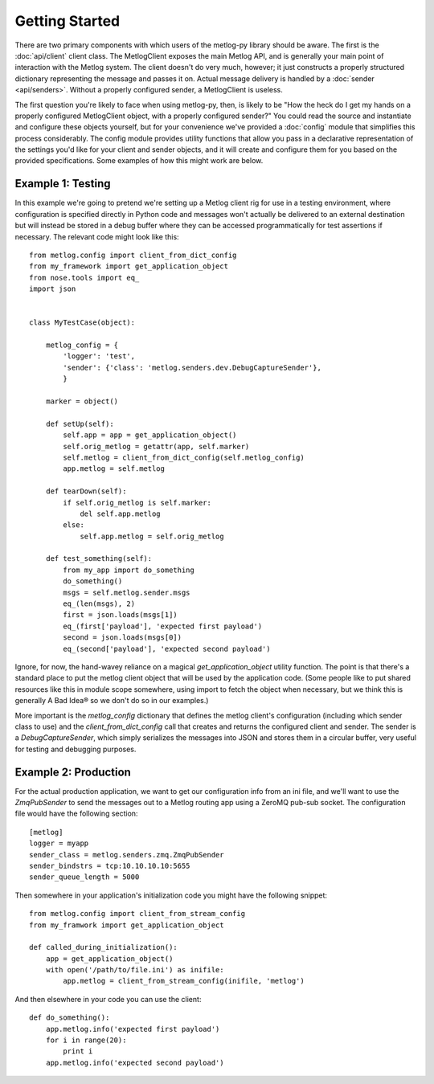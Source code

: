 Getting Started
===============

There are two primary components with which users of the metlog-py library
should be aware. The first is the :doc:`api/client` client class. The
MetlogClient exposes the main Metlog API, and is generally your main point of
interaction with the Metlog system. The client doesn't do very much, however;
it just constructs a properly structured dictionary representing the message
and passes it on. Actual message delivery is handled by a :doc:`sender
<api/senders>`. Without a properly configured sender, a MetlogClient is
useless.

The first question you're likely to face when using metlog-py, then, is likely
to be "How the heck do I get my hands on a properly configured MetlogClient
object, with a properly configured sender?" You could read the source and
instantiate and configure these objects yourself, but for your convenience
we've provided a :doc:`config` module that simplifies this process
considerably. The config module provides utility functions that allow you pass
in a declarative representation of the settings you'd like for your client and
sender objects, and it will create and configure them for you based on the
provided specifications. Some examples of how this might work are below.

Example 1: Testing
------------------

In this example we're going to pretend we're setting up a Metlog client rig for
use in a testing environment, where configuration is specified directly in
Python code and messages won't actually be delivered to an external destination
but will instead be stored in a debug buffer where they can be accessed
programmatically for test assertions if necessary. The relevant code might look
like this::

    from metlog.config import client_from_dict_config
    from my_framework import get_application_object
    from nose.tools import eq_
    import json


    class MyTestCase(object):

        metlog_config = {
            'logger': 'test',
            'sender': {'class': 'metlog.senders.dev.DebugCaptureSender'},
            }

        marker = object()

        def setUp(self):
            self.app = app = get_application_object()
            self.orig_metlog = getattr(app, self.marker)
            self.metlog = client_from_dict_config(self.metlog_config)
            app.metlog = self.metlog

        def tearDown(self):
            if self.orig_metlog is self.marker:
                del self.app.metlog
            else:
                self.app.metlog = self.orig_metlog

        def test_something(self):
            from my_app import do_something
            do_something()
            msgs = self.metlog.sender.msgs
            eq_(len(msgs), 2)
            first = json.loads(msgs[1])
            eq_(first['payload'], 'expected first payload')
            second = json.loads(msgs[0])
            eq_(second['payload'], 'expected second payload')


Ignore, for now, the hand-wavey reliance on a magical `get_application_object`
utility function. The point is that there's a standard place to put the metlog
client object that will be used by the application code. (Some people like to
put shared resources like this in module scope somewhere, using import to fetch
the object when necessary, but we think this is generally A Bad Idea® so we
don't do so in our examples.)

More important is the `metlog_config` dictionary that defines the metlog
client's configuration (including which sender class to use) and the
`client_from_dict_config` call that creates and returns the configured client
and sender. The sender is a `DebugCaptureSender`, which simply serializes the
messages into JSON and stores them in a circular buffer, very useful for
testing and debugging purposes.


Example 2: Production
---------------------

For the actual production application, we want to get our configuration info
from an ini file, and we'll want to use the `ZmqPubSender` to send the messages
out to a Metlog routing app using a ZeroMQ pub-sub socket. The configuration
file would have the following section::

    [metlog]
    logger = myapp
    sender_class = metlog.senders.zmq.ZmqPubSender
    sender_bindstrs = tcp:10.10.10.10:5655
    sender_queue_length = 5000

Then somewhere in your application's initialization code you might have the
following snippet::

    from metlog.config import client_from_stream_config
    from my_framwork import get_application_object

    def called_during_initialization():
        app = get_application_object()
        with open('/path/to/file.ini') as inifile:
            app.metlog = client_from_stream_config(inifile, 'metlog')

And then elsewhere in your code you can use the client::

    def do_something():
        app.metlog.info('expected first payload')
        for i in range(20):
            print i
        app.metlog.info('expected second payload')

